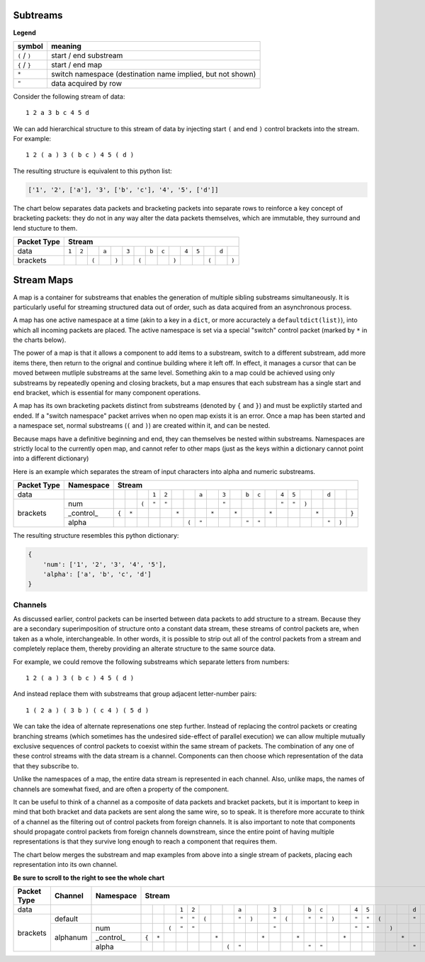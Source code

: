 
Subtreams
---------

**Legend**

+------------------+------------------------------------------------------------+
| symbol           | meaning                                                    |
+==================+============================================================+
| ``(`` / ``)``    | start / end substream                                      |
+------------------+------------------------------------------------------------+
| ``{`` / ``}``    | start / end map                                            |
+------------------+------------------------------------------------------------+
| ``*``            | switch namespace (destination name implied, but not shown) |
+------------------+------------------------------------------------------------+
| ``"``            | data acquired by row                                       |
+------------------+------------------------------------------------------------+

Consider the following stream of data::

    1 2 a 3 b c 4 5 d

We can add hierarchical structure to this stream of data by injecting
start ``(`` and end ``)`` control brackets into the stream. For example::

    1 2 ( a ) 3 ( b c ) 4 5 ( d )

The resulting structure is equivalent to this python list:

.. code:: python

    ['1', '2', ['a'], '3', ['b', 'c'], '4', '5', ['d']]


The chart below separates data packets and bracketing packets into
separate rows to reinforce a key concept of bracketing packets: they do not in any
way alter the data packets themselves, which are immutable, they surround and
lend stucture to them.

+-------------+-----------------------------------------------------------------------------------------+
| Packet Type | Stream                                                                                  |
+=============+=====+=====+=====+=====+=====+=====+=====+=====+=====+=====+=====+=====+=====+=====+=====+
| data        |``1``|``2``|     |``a``|     |``3``|     |``b``|``c``|     |``4``|``5``|     |``d``|     |
+-------------+-----+-----+-----+-----+-----+-----+-----+-----+-----+-----+-----+-----+-----+-----+-----+
| brackets    |     |     |``(``|     |``)``|     |``(``|     |     |``)``|     |     |``(``|     |``)``|
+-------------+-----+-----+-----+-----+-----+-----+-----+-----+-----+-----+-----+-----+-----+-----+-----+


Stream Maps
-----------

A map is a container for substreams that enables the generation of multiple
sibling substreams simultaneously.  It is particularly useful for streaming
structured data out of order, such as data acquired from an asynchronous process.

A map has one active namespace at a time (akin to a key in a ``dict``, or more
accuractely a ``defaultdict(list)``), into which all incoming packets
are placed.  The active namespace is set via a special "switch" control packet
(marked by ``*`` in the charts below).  

The power of a map is that it allows a component to add items to a substream,
switch to a different substream, add more items there, then return to the orignal and continue building
where it left off.  In effect, it manages a cursor that can be moved between
mutliple substreams at the same level.  Something akin to a map could be achieved
using only substreams by repeatedly opening and closing brackets, but a map ensures
that each substream has a single start and end bracket, which is essential for
many component operations.

A map has its own bracketing packets distinct from substreams (denoted by ``{``
and ``}``) and must be explictily started
and ended. If a "switch namespace" packet arrives when no open map
exists it is an error. Once a map has been started and a namespace set, normal
substreams (``(`` and ``)``) are created within it, and can be nested.

Because maps have a definitive beginning and end, they can themselves be nested within
substreams.  Namespaces are strictly local to the currently open map, and cannot
refer to other maps (just as the keys within a dictionary cannot point
into a different dictionary)

Here is an example which separates the stream of input characters into alpha and
numeric substreams. 

+-------------+-----------+-----------------------------------------------------------------------------------------------------------------------------+
| Packet Type | Namespace | Stream                                                                                                                      |
+=============+===========+=====+=====+=====+=====+=====+=====+=====+=====+=====+=====+=====+=====+=====+=====+=====+=====+=====+=====+=====+=====+=====+
| data        |           |     |     |     |``1``|``2``|     |     |``a``|     |``3``|     |``b``|``c``|     |``4``|``5``|     |     |``d``|     |     |
+-------------+-----------+-----+-----+-----+-----+-----+-----+-----+-----+-----+-----+-----+-----+-----+-----+-----+-----+-----+-----+-----+-----+-----+
| brackets    | num       |     |     |``(``|``"``|``"``|     |     |     |     |``"``|     |     |     |     |``"``|``"``|``)``|     |     |     |     |
+             +-----------+-----+-----+-----+-----+-----+-----+-----+-----+-----+-----+-----+-----+-----+-----+-----+-----+-----+-----+-----+-----+-----+
|             | _control_ |``{``|``*``|     |     |     |``*``|     |     |``*``|     |``*``|     |     |``*``|     |     |     |``*``|     |     |``}``|
+             +-----------+-----+-----+-----+-----+-----+-----+-----+-----+-----+-----+-----+-----+-----+-----+-----+-----+-----+-----+-----+-----+-----+
|             | alpha     |     |     |     |     |     |     |``(``|``"``|     |     |     |``"``|``"``|     |     |     |     |     |``"``|``)``|     |
+-------------+-----------+-----+-----+-----+-----+-----+-----+-----+-----+-----+-----+-----+-----+-----+-----+-----+-----+-----+-----+-----+-----+-----+



The resulting structure resembles this python dictionary:

.. code:: python

    {
        'num': ['1', '2', '3', '4', '5'],
        'alpha': ['a', 'b', 'c', 'd']
    }


Channels
========

As discussed earlier, control packets can be inserted between data packets to add structure
to a stream. Because they are a secondary superimposition of structure onto a
constant data stream, these streams of control packets are, when taken as a whole,
interchangeable.  In other words, it is possible to strip out all of the control packets
from a stream and completely replace them, thereby providing an alterate
structure to the same source data.

For example, we could remove the following substreams which separate letters from numbers::

    1 2 ( a ) 3 ( b c ) 4 5 ( d )


And instead replace them with substreams that group adjacent letter-number pairs::


    1 ( 2 a ) ( 3 b ) ( c 4 ) ( 5 d )


We can take the idea of alternate represenations one step further. Instead of
replacing the control packets or creating branching
streams (which sometimes has the undesired side-effect of parallel execution)
we can allow multiple mutually exclusive sequences of control packets to coexist
within the same stream of packets.  The combination of any one of these control
streams with the data stream is a channel.  Components can
then choose which representation of the data that they subscribe to. 

Unlike the namespaces of a map, the entire
data stream is represented in each channel.  Also, unlike maps, the names of
channels are somewhat fixed, and are often a property of the component.

It can be useful to think of a channel as a composite of data packets and
bracket packets, but it is important to keep in mind that both bracket and data
packets are sent along the same wire, so to speak.  It is therefore more accurate
to think of a channel as the filtering out of control packets from
foreign channels.  It is also important to note that components should propagate
control packets from foreign channels downstream, since the entire point of
having multiple representations is that they survive long enough to reach a
component that requires them.

.. ..

    This allows for problems
    to be solved without branching, 
    and is not always desired, and avoids merging, which can be prone to error.
    Control packets are assigned a channel when they are created (by 
    default, this is the "default" channel).  When a component receives
    control packets which do not belong to its subscribed input channel
    they are skipped and passed downtream untouched.  

The chart below merges the substream and map examples from above into a single
stream of packets, placing each representation into its own channel.

**Be sure to scroll to the right to see the whole chart**

+-------------+-----------+-----------+-----------------------------------------------------------------------------------------------------------------------------------------------------------------+
| Packet Type | Channel   | Namespace | Stream                                                                                                                                                          |
+=============+===========+===========+=====+=====+=====+=====+=====+=====+=====+=====+=====+=====+=====+=====+=====+=====+=====+=====+=====+=====+=====+=====+=====+=====+=====+=====+=====+=====+=====+
| data        |           |           |     |     |     |``1``|``2``|     |     |     |``a``|     |     |``3``|     |     |``b``|``c``|     |     |``4``|``5``|     |     |     |``d``|     |     |     |
+-------------+-----------+-----------+-----+-----+-----+-----+-----+-----+-----+-----+-----+-----+-----+-----+-----+-----+-----+-----+-----+-----+-----+-----+-----+-----+-----+-----+-----+-----+-----+
|             | default   |           |     |     |     |``"``|``"``|``(``|     |     |``"``|``)``|     |``"``|``(``|     |``"``|``"``|``)``|     |``"``|``"``|``(``|     |     |``"``|``)``|     |     |
+             +-----------+-----------+-----+-----+-----+-----+-----+-----+-----+-----+-----+-----+-----+-----+-----+-----+-----+-----+-----+-----+-----+-----+-----+-----+-----+-----+-----+-----+-----+
| brackets    |           | num       |     |     |``(``|``"``|``"``|     |     |     |     |     |     |``"``|     |     |     |     |     |     |``"``|``"``|     |``)``|     |     |     |     |     |
+             +           +-----------+-----+-----+-----+-----+-----+-----+-----+-----+-----+-----+-----+-----+-----+-----+-----+-----+-----+-----+-----+-----+-----+-----+-----+-----+-----+-----+-----+
|             | alphanum  | _control_ |``{``|``*``|     |     |     |     |``*``|     |     |     |``*``|     |     |``*``|     |     |     |``*``|     |     |     |     |``*``|     |     |     |``}``|
+             +           +-----------+-----+-----+-----+-----+-----+-----+-----+-----+-----+-----+-----+-----+-----+-----+-----+-----+-----+-----+-----+-----+-----+-----+-----+-----+-----+-----+-----+
|             |           | alpha     |     |     |     |     |     |     |     |``(``|``"``|     |     |     |     |     |``"``|``"``|     |     |     |     |     |     |     |``"``|     |``)``|     |
+-------------+-----------+-----------+-----+-----+-----+-----+-----+-----+-----+-----+-----+-----+-----+-----+-----+-----+-----+-----+-----+-----+-----+-----+-----+-----+-----+-----+-----+-----+-----+

